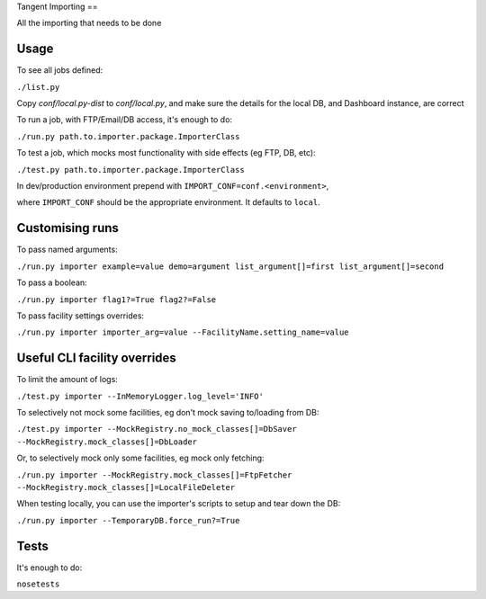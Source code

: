 Tangent Importing
==

All the importing that needs to be done


Usage
====

To see all jobs defined:

``./list.py``

Copy `conf/local.py-dist` to `conf/local.py`, and make sure the details for the
local DB, and Dashboard instance, are correct

To run a job, with FTP/Email/DB access, it's enough to do:

``./run.py path.to.importer.package.ImporterClass``

To test a job, which mocks most functionality with side effects (eg FTP, DB, etc):

``./test.py path.to.importer.package.ImporterClass``

In dev/production environment prepend with ``IMPORT_CONF=conf.<environment>``,

where ``IMPORT_CONF`` should be the appropriate environment. It defaults to
``local``.


Customising runs
====

To pass named arguments:

``./run.py importer example=value demo=argument list_argument[]=first list_argument[]=second``

To pass a boolean:

``./run.py importer flag1?=True flag2?=False``

To pass facility settings overrides:

``./run.py importer importer_arg=value --FacilityName.setting_name=value``


Useful CLI facility overrides
====

To limit the amount of logs:

``./test.py importer --InMemoryLogger.log_level='INFO'``

To selectively not mock some facilities, eg don't mock saving to/loading from DB:

``./test.py importer --MockRegistry.no_mock_classes[]=DbSaver --MockRegistry.mock_classes[]=DbLoader``

Or, to selectively mock only some facilities, eg mock only fetching:

``./run.py importer --MockRegistry.mock_classes[]=FtpFetcher --MockRegistry.mock_classes[]=LocalFileDeleter``

When testing locally, you can use the importer's scripts to setup and tear down
the DB:

``./run.py importer --TemporaryDB.force_run?=True``


Tests
====

It's enough to do:

``nosetests``
